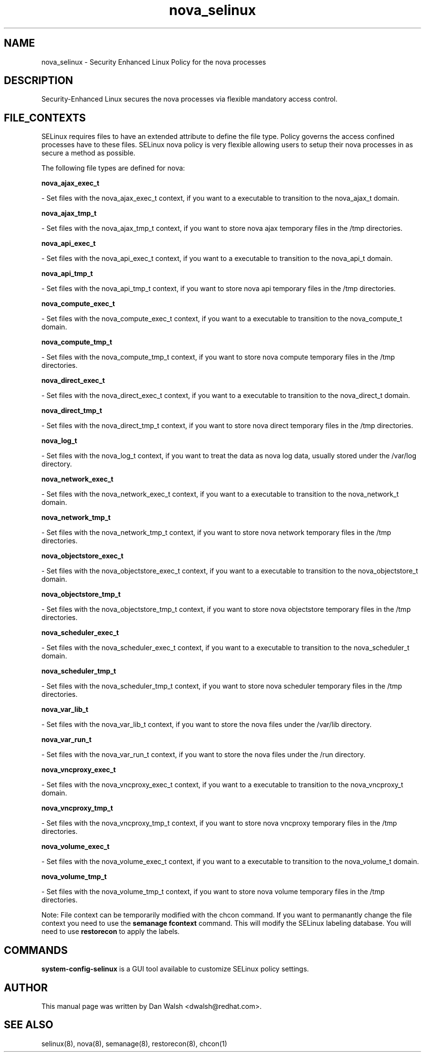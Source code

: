 .TH  "nova_selinux"  "8"  "20 Feb 2012" "dwalsh@redhat.com" "nova Selinux Policy documentation"
.SH "NAME"
nova_selinux \- Security Enhanced Linux Policy for the nova processes
.SH "DESCRIPTION"

Security-Enhanced Linux secures the nova processes via flexible mandatory access
control.  
.SH FILE_CONTEXTS
SELinux requires files to have an extended attribute to define the file type. 
Policy governs the access confined processes have to these files. 
SELinux nova policy is very flexible allowing users to setup their nova processes in as secure a method as possible.
.PP 
The following file types are defined for nova:


.EX
.B nova_ajax_exec_t 
.EE

- Set files with the nova_ajax_exec_t context, if you want to a executable to transition to the nova_ajax_t domain.


.EX
.B nova_ajax_tmp_t 
.EE

- Set files with the nova_ajax_tmp_t context, if you want to store nova ajax temporary files in the /tmp directories.


.EX
.B nova_api_exec_t 
.EE

- Set files with the nova_api_exec_t context, if you want to a executable to transition to the nova_api_t domain.


.EX
.B nova_api_tmp_t 
.EE

- Set files with the nova_api_tmp_t context, if you want to store nova api temporary files in the /tmp directories.


.EX
.B nova_compute_exec_t 
.EE

- Set files with the nova_compute_exec_t context, if you want to a executable to transition to the nova_compute_t domain.


.EX
.B nova_compute_tmp_t 
.EE

- Set files with the nova_compute_tmp_t context, if you want to store nova compute temporary files in the /tmp directories.


.EX
.B nova_direct_exec_t 
.EE

- Set files with the nova_direct_exec_t context, if you want to a executable to transition to the nova_direct_t domain.


.EX
.B nova_direct_tmp_t 
.EE

- Set files with the nova_direct_tmp_t context, if you want to store nova direct temporary files in the /tmp directories.


.EX
.B nova_log_t 
.EE

- Set files with the nova_log_t context, if you want to treat the data as nova log data, usually stored under the /var/log directory.


.EX
.B nova_network_exec_t 
.EE

- Set files with the nova_network_exec_t context, if you want to a executable to transition to the nova_network_t domain.


.EX
.B nova_network_tmp_t 
.EE

- Set files with the nova_network_tmp_t context, if you want to store nova network temporary files in the /tmp directories.


.EX
.B nova_objectstore_exec_t 
.EE

- Set files with the nova_objectstore_exec_t context, if you want to a executable to transition to the nova_objectstore_t domain.


.EX
.B nova_objectstore_tmp_t 
.EE

- Set files with the nova_objectstore_tmp_t context, if you want to store nova objectstore temporary files in the /tmp directories.


.EX
.B nova_scheduler_exec_t 
.EE

- Set files with the nova_scheduler_exec_t context, if you want to a executable to transition to the nova_scheduler_t domain.


.EX
.B nova_scheduler_tmp_t 
.EE

- Set files with the nova_scheduler_tmp_t context, if you want to store nova scheduler temporary files in the /tmp directories.


.EX
.B nova_var_lib_t 
.EE

- Set files with the nova_var_lib_t context, if you want to store the nova files under the /var/lib directory.


.EX
.B nova_var_run_t 
.EE

- Set files with the nova_var_run_t context, if you want to store the nova files under the /run directory.


.EX
.B nova_vncproxy_exec_t 
.EE

- Set files with the nova_vncproxy_exec_t context, if you want to a executable to transition to the nova_vncproxy_t domain.


.EX
.B nova_vncproxy_tmp_t 
.EE

- Set files with the nova_vncproxy_tmp_t context, if you want to store nova vncproxy temporary files in the /tmp directories.


.EX
.B nova_volume_exec_t 
.EE

- Set files with the nova_volume_exec_t context, if you want to a executable to transition to the nova_volume_t domain.


.EX
.B nova_volume_tmp_t 
.EE

- Set files with the nova_volume_tmp_t context, if you want to store nova volume temporary files in the /tmp directories.

Note: File context can be temporarily modified with the chcon command.  If you want to permanantly change the file context you need to use the 
.B semanage fcontext 
command.  This will modify the SELinux labeling database.  You will need to use
.B restorecon
to apply the labels.

.SH "COMMANDS"

.PP
.B system-config-selinux 
is a GUI tool available to customize SELinux policy settings.

.SH AUTHOR	
This manual page was written by Dan Walsh <dwalsh@redhat.com>.

.SH "SEE ALSO"
selinux(8), nova(8), semanage(8), restorecon(8), chcon(1)
